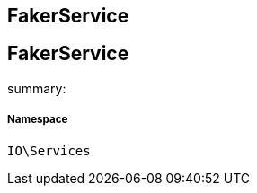 :table-caption!:
:example-caption!:
:source-highlighter: prettify
:sectids!:

== FakerService


[[io__fakerservice]]
== FakerService

summary: 




===== Namespace

`IO\Services`





